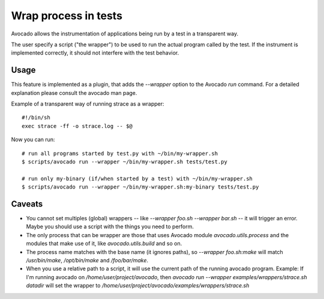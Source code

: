 Wrap process in tests
=====================

Avocado allows the instrumentation of applications being
run by a test in a transparent way.

The user specify a script ("the wrapper") to be used to run the actual
program called by the test.  If the instrument is
implemented correctly, it should not interfere with the test behavior.


Usage
-----

This feature is implemented as a plugin, that adds the `--wrapper` option
to the Avocado `run` command.  For a detailed explanation please consult the     
avocado man page.

Example of a transparent way of running strace as a wrapper::

    #!/bin/sh
    exec strace -ff -o strace.log -- $@


Now you can run::

    # run all programs started by test.py with ~/bin/my-wrapper.sh
    $ scripts/avocado run --wrapper ~/bin/my-wrapper.sh tests/test.py

    # run only my-binary (if/when started by a test) with ~/bin/my-wrapper.sh
    $ scripts/avocado run --wrapper ~/bin/my-wrapper.sh:my-binary tests/test.py


Caveats
-------

* You cannot set multiples (global) wrappers
  -- like `--wrapper foo.sh --wrapper bar.sh` -- it will trigger an error.
  Maybe you should use a script with the things you need to perform.

* The only process that can be wrapper are those that uses
  Avocado module `avocado.utils.process` and the modules that make use of it,
  like `avocado.utils.build` and so on.

* The process name matches with the base name  (it ignores paths),
  so `--wrapper foo.sh:make` will match `/usr/bin/make`, `/opt/bin/make`
  and  `/foo/bar/make`.

*  When you use a relative path to a script, it will use the current path
   of the running avocado program.
   Example: If I'm running avocado on `/home/user/project/avocado`,
   then `avocado run --wrapper examples/wrappers/strace.sh datadir`  will
   set the wrapper to `/home/user/project/avocado/examples/wrappers/strace.sh`
